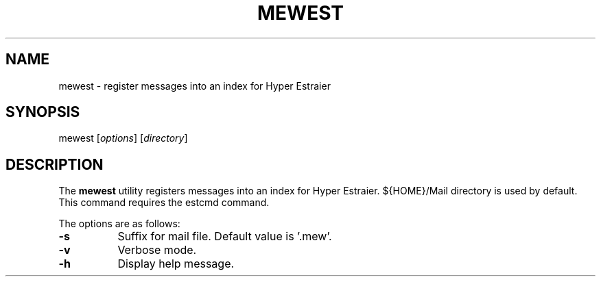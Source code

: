 .\" Unlimited permission is granted to use, copy, distribute and/or modify
.\" this file.  There is NO WARRANTY.
.TH MEWEST 1 "July 25, 2006"
.SH NAME
mewest - register messages into an index for Hyper Estraier
.\"
.SH SYNOPSIS
mewest
.RI [ options ]
.RI [ directory ]
.\"
.SH DESCRIPTION
The
.B mewest
utility registers messages into an index for Hyper Estraier.
${HOME}/Mail directory is used by default.
This command requires the estcmd command.
.PP
The options are as follows:
.TP 8
.B \-s
Suffix for mail file.  Default value is '.mew'.
.TP 8
.B \-v
Verbose mode.
.TP 8
.B \-h
Display help message.
.\"
